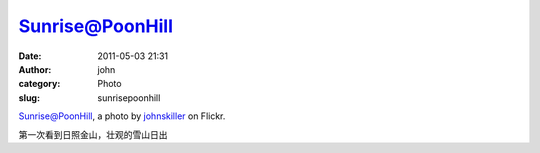 Sunrise@PoonHill
################
:date: 2011-05-03 21:31
:author: john
:category: Photo
:slug: sunrisepoonhill

.. raw:: html

   <div style="margin: 0 0 10px 0; padding: 0; font-size: 0.8em; line-height: 1.6em;">

| |Sunrise@PoonHill by johnskiller|
| \ `Sunrise@PoonHill`_, a photo by `johnskiller`_ on Flickr.

.. raw:: html

   </div>

第一次看到日照金山，壮观的雪山日出

.. _Sunrise@PoonHill: http://www.flickr.com/photos/skykiller/4013085507/
.. _johnskiller: http://www.flickr.com/photos/skykiller/

.. |Sunrise@PoonHill by johnskiller| image:: http://farm3.static.flickr.com/2507/4013085507_d1e62b58d2.jpg
   :target: http://www.flickr.com/photos/skykiller/4013085507/
